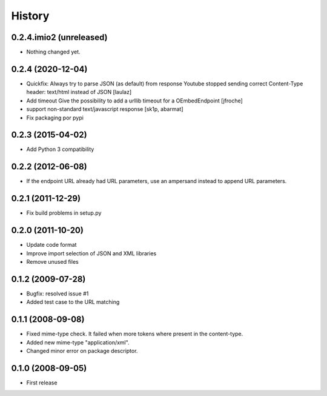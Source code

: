 History
=======

0.2.4.imio2 (unreleased)
------------------------

- Nothing changed yet.


0.2.4 (2020-12-04)
------------------

* Quickfix: Always try to parse JSON (as default) from response
  Youtube stopped sending correct Content-Type header: text/html instead of JSON
  [laulaz]

* Add timeout
  Give the possibility to add a urllib timeout for a OEmbedEndpoint
  [jfroche]

* support non-standard text/javascript response
  [sk1p, abarmat]

* Fix packaging por pypi

0.2.3 (2015-04-02)
------------------

* Add Python 3 compatibility

0.2.2 (2012-06-08)
------------------

* If the endpoint URL already had URL parameters, use an ampersand instead to append URL parameters.

0.2.1 (2011-12-29)
------------------

* Fix build problems in setup.py

0.2.0 (2011-10-20)
------------------

* Update code format
* Improve import selection of JSON and XML libraries
* Remove unused files

0.1.2 (2009-07-28)
------------------

* Bugfix: resolved issue #1
* Added test case to the URL matching

0.1.1 (2008-09-08)
------------------

* Fixed mime-type check. It failed when more tokens where present in the content-type.
* Added new mime-type "application/xml".
* Changed minor error on package descriptor.

0.1.0 (2008-09-05)
------------------

* First release

